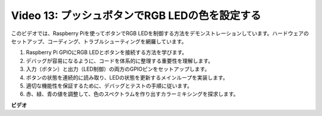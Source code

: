 Video 13: プッシュボタンでRGB LEDの色を設定する
=======================================================================================

このビデオでは、Raspberry Piを使ってボタンでRGB LEDを制御する方法をデモンストレーションしています。ハードウェアのセットアップ、コーディング、トラブルシューティングを網羅しています。

1. Raspberry Pi GPIOにRGB LEDとボタンを接続する方法を学びます。
2. デバッグが容易になるように、コードを体系的に整理する重要性を理解します。
3. 入力（ボタン）と出力（LED制御）の両方のGPIOピンをセットアップします。
4. ボタンの状態を連続的に読み取り、LEDの状態を更新するメインループを実装します。
5. 適切な機能性を保証するために、デバッグとテストの手順に従います。
6. 赤、緑、青の値を調整して、色のスペクトラムを作り出すカラーミキシングを探求します。

**ビデオ**

.. raw:: html

    <iframe width="700" height="500" src="https://www.youtube.com/embed/UpkPVeAdcNQ?si=T1QLOYhpr0HWRKJ2" title="YouTube video player" frameborder="0" allow="accelerometer; autoplay; clipboard-write; encrypted-media; gyroscope; picture-in-picture; web-share" allowfullscreen></iframe>

